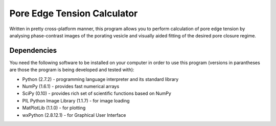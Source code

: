 ============================
Pore Edge Tension Calculator
============================

Written in pretty cross-platform manner, this program allows you to perform calculation of pore edge tension by analysing phase-contrast images of the porating vesicle and visually aided fitting of the desired pore closure regime.

Dependencies
------------
You need the following software to be installed
on your computer in order to use this program (versions in parantheses are those the program is being developed and tested with):

- Python (2.7.2) - programming language interpreter and its standard library
- NumPy (1.6.1) - provides fast numerical arrays
- SciPy (0.10) - provides rich set of scientific functions based on NumPy
- PIL Python Image Library (1.1.7) - for image loading
- MatPlotLib (1.1.0) - for plotting
- wxPython (2.8.12.1) - for Graphical User Interface

